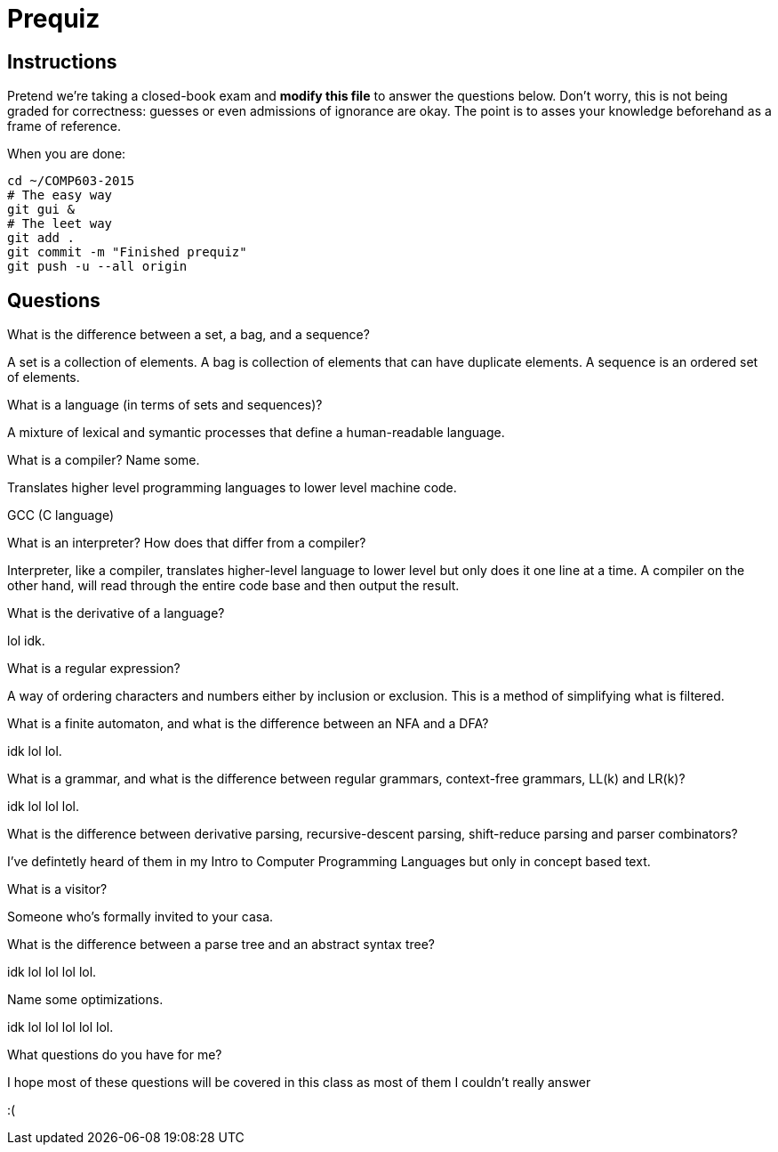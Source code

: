 = Prequiz

== Instructions

Pretend we're taking a closed-book exam and *modify this file* to answer the questions below.
Don't worry, this is not being graded for correctness: guesses or even admissions of ignorance are okay.
The point is to asses your knowledge beforehand as a frame of reference.

When you are done:

----
cd ~/COMP603-2015
# The easy way
git gui &
# The leet way
git add .
git commit -m "Finished prequiz"
git push -u --all origin
----

== Questions

What is the difference between a set, a bag, and a sequence?

A set is a collection of elements. A bag is collection of elements that can have duplicate elements. A sequence is an ordered set of elements.

What is a language (in terms of sets and sequences)?

A mixture of lexical and symantic processes that define a human-readable language.

What is a compiler? Name some.

Translates higher level programming languages to lower level machine code.

GCC (C language)

What is an interpreter? How does that differ from a compiler?

Interpreter, like a compiler, translates higher-level language to lower level but only does it one line at a time.  A compiler on the other hand, will read through the entire code base and then output the result.

What is the derivative of a language?

lol idk.

What is a regular expression?

A way of ordering characters and numbers either by inclusion or exclusion.  This is a method of simplifying what is filtered. 

What is a finite automaton, and what is the difference between an NFA and a DFA?

idk lol lol.

What is a grammar, and what is the difference between regular grammars, context-free grammars, LL(k) and LR(k)?

idk lol lol lol.

What is the difference between derivative parsing, recursive-descent parsing, shift-reduce parsing and parser combinators?

I've defintetly heard of them in my Intro to Computer Programming Languages but only in concept based text.

What is a visitor?

Someone who's formally invited to your casa.

What is the difference between a parse tree and an abstract syntax tree?

idk lol lol lol lol.

Name some optimizations.

idk lol lol lol lol lol.

What questions do you have for me?

I hope most of these questions will be covered in this class as most of them I couldn't really answer 

:(
